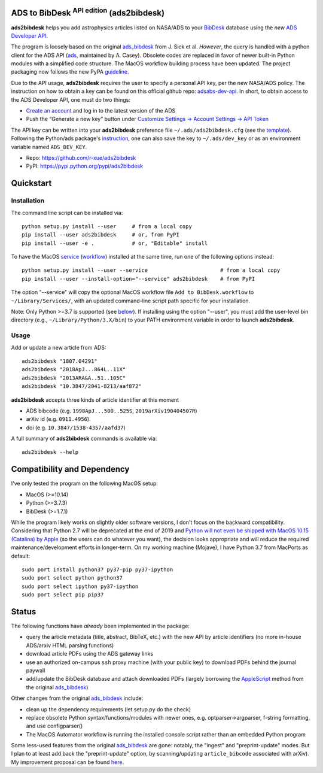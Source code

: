 ADS to BibDesk  :sup:`API edition`    (ads2bibdesk)
==============================================================

**ads2bibdesk** helps you add astrophysics articles listed on NASA/ADS to your `BibDesk <https://bibdesk.sourceforge.io>`_ database using the *new* `ADS Developer API <http://adsabs.github.io/help/api/>`_.

The program is loosely based on the original `ads_bibdesk <https://github.com/jonathansick/ads_bibdesk>`_ from J. Sick et al.
*However*, the query is handled with a python client for the ADS API (`ads <http://ads.readthedocs.io>`_, maintained by A. Casey).
Obsolete codes are replaced in favor of newer built-in Python modules with a simplified code structure.
The MacOS workflow building process have been updated.
The project packaging now follows the new PyPA `guideline <https://packaging.python.org/tutorials/packaging-projects>`_.

Due to the API usage, **ads2bibdesk** requires the user to specify a personal API key, per the new NASA/ADS policy.
The instruction on how to obtain a key can be found on this official github repo: `adsabs-dev-api <https://github.com/adsabs/adsabs-dev-api>`_.
In short, to obtain access to the ADS Developer API, one must do two things:

- `Create an account <https://ui.adsabs.harvard.edu/user/account/register>`_ and log in to the latest version of the ADS
- Push the “Generate a new key” button under `Customize Settings -> Account Settings -> API Token <https://ui.adsabs.harvard.edu/user/settings/token>`_

The API key can be written into your **ads2bibdesk** preference file ``~/.ads/ads2bibdesk.cfg`` (see the `template <https://github.com/r-xue/ads2bibdesk/blob/master/ads2bibdesk.cfg.default>`_).
Following the Python/ads package's `instruction <http://ads.readthedocs.io>`_, one can also save the key to ``~/.ads/dev_key`` or as an environment variable named ``ADS_DEV_KEY``.


* Repo: https://github.com/r-xue/ads2bibdesk
* PyPI: https://pypi.python.org/pypi/ads2bibdesk

Quickstart
============

Installation
~~~~~~~~~~~~
The command line script can be installed via::

    python setup.py install --user     # from a local copy
    pip install --user ads2bibdesk     # or, from PyPI
    pip install --user -e .            # or, "Editable" install

To have the MacOS `service <https://support.apple.com/guide/mac-help/use-services-in-apps-mchlp1012/10.14/mac/10.14>`_ (`workflow <https://support.apple.com/guide/automator/create-a-workflow-aut7cac58839/mac>`_) installed at the same time, run one of the following options instead::

    python setup.py install --user --service                       # from a local copy
    pip install --user --install-option="--service" ads2bibdesk    # from PyPI

The option "--service" will copy the optional MacOS workflow file ``Add to BibDesk.workflow`` to ``~/Library/Services/``, with an updated command-line script path specific for your installation.

Note: Only Python >=3.7 is supported (see below_). If installing using the option "--user", you must add the user-level bin directory (e.g., ``~/Library/Python/3.X/bin``) to your PATH environment variable in order to launch **ads2bibdesk**.


Usage
~~~~~

Add or update a new article from ADS::

    ads2bibdesk "1807.04291"
    ads2bibdesk "2018ApJ...864L..11X"
    ads2bibdesk "2013ARA&A..51..105C"
    ads2bibdesk "10.3847/2041-8213/aaf872"

**ads2bibdesk** accepts three kinds of article identifier at this moment

- ADS bibcode (e.g. ``1998ApJ...500..525S``, ``2019arXiv190404507R``)
- arXiv id (e.g. ``0911.4956``).
- doi (e.g. ``10.3847/1538-4357/aafd37``)

A full summary of **ads2bibdesk** commands is available via::

    ads2bibdesk --help


Compatibility and Dependency
============================
.. _below:

I've only tested the program on the following MacOS setup:

* MacOS (>=10.14)
* Python (>=3.7.3)
* BibDesk (>=1.7.1)

While the program likely works on slightly older software versions, I don't focus on the backward compatibility.
Considering that Python 2.7 will be deprecated at the end of 2019 and `Python will not even be shipped with MacOS 10.15 (Catalina) by Apple <https://developer.apple.com/documentation/macos_release_notes/macos_catalina_10_15_beta_2_release_notes>`_ (so the users can do whatever you want), the decision looks appropriate and will reduce the required maintenance/development efforts in longer-term.
On my working machine (Mojave), I have Python 3.7 from MacPorts as default::

    sudo port install python37 py37-pip py37-ipython
    sudo port select python python37
    sudo port select ipython py37-ipython
    sudo port select pip pip37

Status
==============================

The following functions have *already* been implemented in the package:

- query the article metadata (title, abstract, BibTeX, etc.) with the new API by article identifiers (no more in-house ADS/arxiv HTML parsing functions)
- download article PDFs using the ADS gateway links
- use an authorized on-campus ``ssh`` proxy machine (with your public key) to download PDFs behind the journal paywall
- add/update the BibDesk database and attach downloaded PDFs (largely borrowing the `AppleScript <https://en.wikipedia.org/wiki/AppleScript>`_ method from the original `ads_bibdesk <https://github.com/jonathansick/ads_bibdesk>`_)

Other changes from the original `ads_bibdesk <https://github.com/jonathansick/ads_bibdesk>`_ include:

- clean up the dependency requirements (let setup.py do the check)
- replace obsolete Python syntax/functions/modules with newer ones, e.g. optparser->argparser, f-string formatting, and use configparser()
- The MacOS Automator workflow is running the installed console script rather than an embedded Python program

Some less-used features from the original `ads_bibdesk <https://github.com/jonathansick/ads_bibdesk>`_ are gone: notably, the "ingest" and "preprint-update" modes.
But I plan to at least add back the "preprint-update" option, by scanning/updating ``article_bibcode`` associated with arXiv). My improvement proposal can be found `here <https://github.com/r-xue/ads2bibdesk/labels/enhancement>`_.
